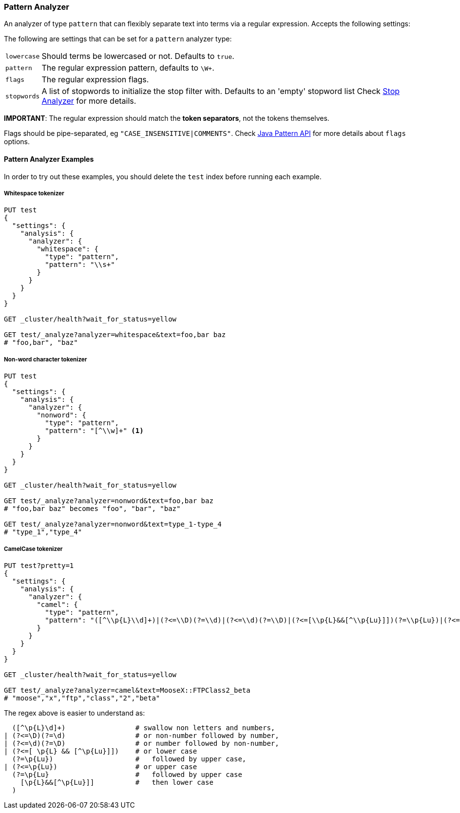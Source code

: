[[analysis-pattern-analyzer]]
=== Pattern Analyzer

An analyzer of type `pattern` that can flexibly separate text into terms
via a regular expression. Accepts the following settings:

The following are settings that can be set for a `pattern` analyzer
type:

[horizontal]
`lowercase`::   Should terms be lowercased or not. Defaults to `true`.
`pattern`::     The regular expression pattern, defaults to `\W+`.
`flags`::       The regular expression flags.
`stopwords`::   A list of stopwords to initialize the stop filter with.
                Defaults to an 'empty' stopword list Check
                <<analysis-stop-analyzer,Stop Analyzer>> for more details.

*IMPORTANT*: The regular expression should match the *token separators*,
not the tokens themselves.

Flags should be pipe-separated, eg `"CASE_INSENSITIVE|COMMENTS"`. Check
http://download.oracle.com/javase/6/docs/api/java/util/regex/Pattern.html#field_summary[Java
Pattern API] for more details about `flags` options.

[float]
==== Pattern Analyzer Examples

In order to try out these examples, you should delete the `test` index
before running each example.

[float]
===== Whitespace tokenizer

[source,js]
--------------------------------------------------
PUT test
{
  "settings": {
    "analysis": {
      "analyzer": {
        "whitespace": {
          "type": "pattern",
          "pattern": "\\s+"
        }
      }
    }
  }
}

GET _cluster/health?wait_for_status=yellow

GET test/_analyze?analyzer=whitespace&text=foo,bar baz
# "foo,bar", "baz"
--------------------------------------------------
// AUTOSENSE

[float]
===== Non-word character tokenizer

[source,js]
--------------------------------------------------
PUT test
{
  "settings": {
    "analysis": {
      "analyzer": {
        "nonword": {
          "type": "pattern",
          "pattern": "[^\\w]+" <1>
        }
      }
    }
  }
}

GET _cluster/health?wait_for_status=yellow

GET test/_analyze?analyzer=nonword&text=foo,bar baz
# "foo,bar baz" becomes "foo", "bar", "baz"

GET test/_analyze?analyzer=nonword&text=type_1-type_4
# "type_1","type_4"
--------------------------------------------------
// AUTOSENSE


[float]
===== CamelCase tokenizer

[source,js]
--------------------------------------------------
PUT test?pretty=1
{
  "settings": {
    "analysis": {
      "analyzer": {
        "camel": {
          "type": "pattern",
          "pattern": "([^\\p{L}\\d]+)|(?<=\\D)(?=\\d)|(?<=\\d)(?=\\D)|(?<=[\\p{L}&&[^\\p{Lu}]])(?=\\p{Lu})|(?<=\\p{Lu})(?=\\p{Lu}[\\p{L}&&[^\\p{Lu}]])"
        }
      }
    }
  }
}

GET _cluster/health?wait_for_status=yellow

GET test/_analyze?analyzer=camel&text=MooseX::FTPClass2_beta
# "moose","x","ftp","class","2","beta"
--------------------------------------------------
// AUTOSENSE

The regex above is easier to understand as:

[source,js]
--------------------------------------------------

  ([^\p{L}\d]+)                 # swallow non letters and numbers,
| (?<=\D)(?=\d)                 # or non-number followed by number,
| (?<=\d)(?=\D)                 # or number followed by non-number,
| (?<=[ \p{L} && [^\p{Lu}]])    # or lower case
  (?=\p{Lu})                    #   followed by upper case,
| (?<=\p{Lu})                   # or upper case
  (?=\p{Lu}                     #   followed by upper case
    [\p{L}&&[^\p{Lu}]]          #   then lower case
  )
--------------------------------------------------
